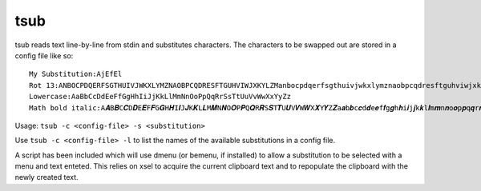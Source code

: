 tsub
====
tsub reads text line-by-line from stdin and substitutes characters.
The characters to be swapped out are stored in a config file like so:

::

    My Substitution:AjEfEl
    Rot 13:ANBOCPDQERFSGTHUIVJWKXLYMZNAOBPCQDRESFTGUHVIWJXKYLZManbocpdqerfsgthuivjwkxlymznaobpcqdresftguhviwjxkylzm
    Lowercase:AaBbCcDdEeFfGgHhIiJjKkLlMmNnOoPpQqRrSsTtUuVvWwXxYyZz
    Math bold italic:A𝑨B𝑩C𝑪D𝑫E𝑬F𝑭G𝑮H𝑯I𝑰J𝑱K𝑲L𝑳M𝑴N𝑵O𝑶P𝑷Q𝑸R𝑹S𝑺T𝑻U𝑼V𝑽W𝑾X𝑿Y𝒀Z𝒁a𝒂b𝒃c𝒄d𝒅e𝒆f𝒇g𝒈h𝒉i𝒊j𝒋k𝒌l𝒍m𝒎n𝒏o𝒐p𝒑q𝒒r𝒓s𝒔t𝒕u𝒖v𝒗w𝒘x𝒙y𝒚x𝒛00112233445566778899



Usage: ``tsub -c <config-file> -s <substitution>``

Use ``tsub -c <config-file> -l`` to list the names of the available substitutions in a config file.

A script has been included which will use dmenu (or bemenu, if installed) to allow a substitution to be selected with a menu and text enteted.
This relies on xsel to acquire the current clipboard text and to repopulate the clipboard with the newly created text.
